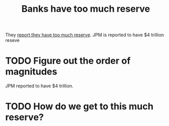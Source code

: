 :PROPERTIES:
:ID:       51b34765-04d6-4eef-b5b6-bbaff2121bf3
:END:
#+title: Banks have too much reserve

They [[https://www.federalreserve.gov/data/sfos/aug-2019-senior-financial-officer-survey.htm][report they have too much reserve]]. JPM is reported to have $4 trillion reseve

* TODO Figure out the order of magnitudes
JPM reported to have $4 trillion.
* TODO How do we get to this much reserve?
